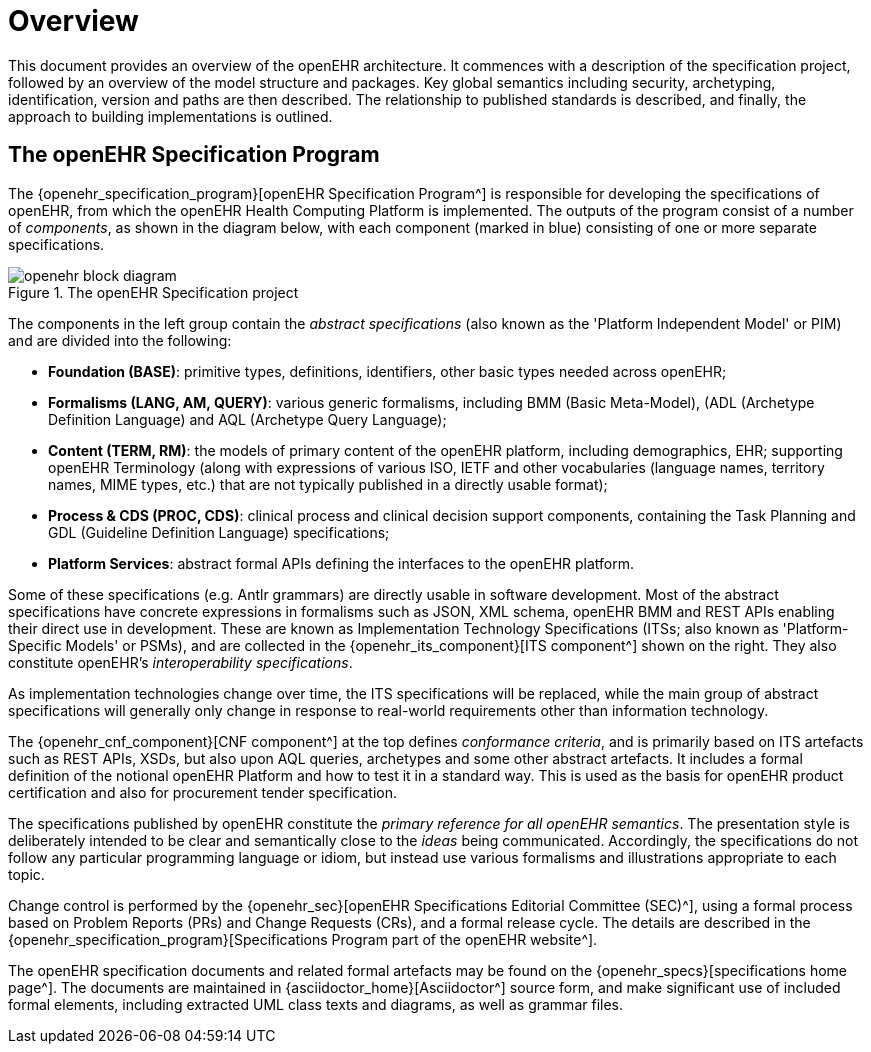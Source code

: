 = Overview

This document provides an overview of the openEHR architecture. It commences with a description of the specification project, followed by an overview of the model structure and packages. Key global semantics including security, archetyping, identification, version and paths are then described. The relationship to published standards is described, and finally, the approach to building implementations is outlined.

== The openEHR Specification Program

The {openehr_specification_program}[openEHR Specification Program^] is responsible for developing the specifications of openEHR, from which the openEHR Health Computing Platform is implemented. The outputs of the program consist of a number of _components_, as shown in the diagram below, with each component (marked in blue) consisting of one or more separate specifications.

[.text-center]
.The openEHR Specification project
image::diagrams/openehr_block_diagram.svg[id=specification_project]

The components in the left group contain the _abstract specifications_ (also known as the 'Platform Independent Model' or PIM) and are divided into the following:

* *Foundation (BASE)*: primitive types, definitions, identifiers, other basic types needed across openEHR;
* *Formalisms (LANG, AM, QUERY)*: various generic formalisms, including BMM (Basic Meta-Model), (ADL (Archetype Definition Language) and AQL (Archetype Query Language);
* *Content (TERM, RM)*: the models of primary content of the openEHR platform, including demographics, EHR; supporting openEHR Terminology (along with expressions of various ISO, IETF and other vocabularies (language names, territory names, MIME types, etc.) that are not typically published in a directly usable format);
* *Process & CDS (PROC, CDS)*: clinical process and clinical decision support components, containing the Task Planning and GDL (Guideline Definition Language) specifications;
* *Platform Services*: abstract formal APIs defining the interfaces to the openEHR platform.

Some of these specifications (e.g. Antlr grammars) are directly usable in software development. Most of the abstract specifications have concrete expressions in formalisms such as JSON, XML schema, openEHR BMM and REST APIs enabling their direct use in development. These are known as Implementation Technology Specifications (ITSs; also known as 'Platform-Specific Models' or PSMs), and are collected in the {openehr_its_component}[ITS component^] shown on the right. They also constitute openEHR's _interoperability specifications_.

As implementation technologies change over time, the ITS specifications will be replaced, while the main group of abstract specifications will generally only change in response to real-world requirements other than information technology.

The {openehr_cnf_component}[CNF component^] at the top defines _conformance criteria_, and is primarily based on ITS artefacts such as REST APIs, XSDs, but also upon AQL queries, archetypes and some other abstract artefacts. It includes a formal definition of the notional openEHR Platform and how to test it in a standard way. This is used as the basis for openEHR product certification and also for procurement tender specification.

The specifications published by openEHR constitute the _primary reference for all openEHR semantics_. The presentation style is deliberately intended to be clear and semantically close to the _ideas_ being communicated. Accordingly, the specifications do not follow any particular programming language or idiom, but instead use  various formalisms and illustrations appropriate to each topic.

Change control is performed by the {openehr_sec}[openEHR Specifications Editorial Committee (SEC)^], using a formal process based on Problem Reports (PRs) and Change Requests (CRs), and a formal release cycle. The details are described in the {openehr_specification_program}[Specifications Program part of the openEHR website^].

The openEHR specification documents and related formal artefacts may be found on the {openehr_specs}[specifications home page^]. The documents are maintained in {asciidoctor_home}[Asciidoctor^] source form, and make significant use of included formal elements, including extracted UML class texts and diagrams, as well as grammar files.

